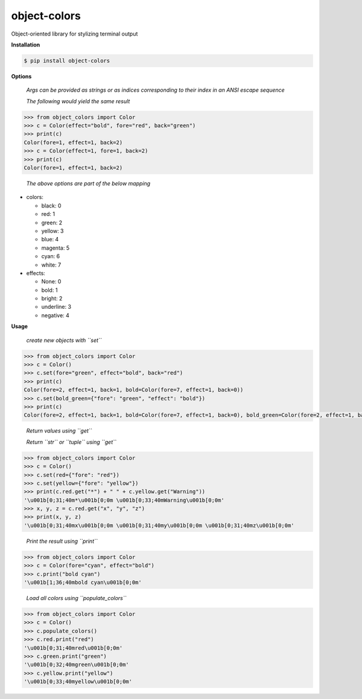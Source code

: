object-colors
=============
.. image:: https://github.com/jshwi/object-colors/workflows/build/badge.svg
    :target: https://github.com/jshwi/object_colors/workflows/build/badge.svg
    :alt: build
.. image:: https://img.shields.io/badge/python-3.8-blue.svg
    :target: https://www.python.org/downloads/release/python-380
    :alt: python3.8
.. image:: https://img.shields.io/pypi/v/object-colors
    :target: https://img.shields.io/pypi/v/object-colors
    :alt: pypi
.. image:: https://codecov.io/gh/jshwi/object-colors/branch/master/graph/badge.svg
    :target: https://codecov.io/gh/jshwi/object-colors
    :alt: codecov.io
.. image:: https://readthedocs.org/projects/object-colors/badge/?version=latest
    :target: https://object-colors.readthedocs.io/en/latest/?badge=latest
    :alt: readthedocs.org
.. image:: https://img.shields.io/badge/License-MIT-blue.svg
    :target: https://lbesson.mit-license.org/
    :alt: mit
.. image:: https://img.shields.io/badge/code%20style-black-000000.svg
    :target: https://github.com/psf/black
    :alt: black

Object-oriented library for stylizing terminal output

**Installation**

.. code-block:: console

    $ pip install object-colors
..

**Options**

    *Args can be provided as strings or as indices corresponding to their index in an ANSI escape sequence*

    *The following would yield the same result*

.. code-block:: python

    >>> from object_colors import Color
    >>> c = Color(effect="bold", fore="red", back="green")
    >>> print(c)
    Color(fore=1, effect=1, back=2)
    >>> c = Color(effect=1, fore=1, back=2)
    >>> print(c)
    Color(fore=1, effect=1, back=2)
..

    *The above options are part of the below mapping*

- colors:

  - black:        0
  - red:          1
  - green:        2
  - yellow:       3
  - blue:         4
  - magenta:      5
  - cyan:         6
  - white:        7

- effects:

  - None:         0
  - bold:         1
  - bright:       2
  - underline:    3
  - negative:     4

**Usage**

    *create new objects with ``set``*

.. code-block:: python

    >>> from object_colors import Color
    >>> c = Color()
    >>> c.set(fore="green", effect="bold", back="red")
    >>> print(c)
    Color(fore=2, effect=1, back=1, bold=Color(fore=7, effect=1, back=0))
    >>> c.set(bold_green={"fore": "green", "effect": "bold"})
    >>> print(c)
    Color(fore=2, effect=1, back=1, bold=Color(fore=7, effect=1, back=0), bold_green=Color(fore=2, effect=1, back=0))
..

    *Return values using ``get``*

    *Return ``str`` or ``tuple`` using ``get``*

.. code-block:: python

    >>> from object_colors import Color
    >>> c = Color()
    >>> c.set(red={"fore": "red"})
    >>> c.set(yellow={"fore": "yellow"})
    >>> print(c.red.get("*") + " " + c.yellow.get("Warning"))
    '\u001b[0;31;40m*\u001b[0;0m \u001b[0;33;40mWarning\u001b[0;0m'
    >>> x, y, z = c.red.get("x", "y", "z")
    >>> print(x, y, z)
    '\u001b[0;31;40mx\u001b[0;0m \u001b[0;31;40my\u001b[0;0m \u001b[0;31;40mz\u001b[0;0m'
..

    *Print the result using ``print``*

.. code-block:: python

    >>> from object_colors import Color
    >>> c = Color(fore="cyan", effect="bold")
    >>> c.print("bold cyan")
    '\u001b[1;36;40mbold cyan\u001b[0;0m'
..

    *Load all colors using ``populate_colors``*

.. code-block:: python

    >>> from object_colors import Color
    >>> c = Color()
    >>> c.populate_colors()
    >>> c.red.print("red")
    '\u001b[0;31;40mred\u001b[0;0m'
    >>> c.green.print("green")
    '\u001b[0;32;40mgreen\u001b[0;0m'
    >>> c.yellow.print("yellow")
    '\u001b[0;33;40myellow\u001b[0;0m'
..
